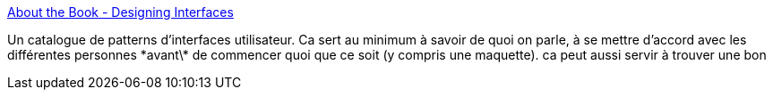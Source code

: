 :jbake-type: post
:jbake-status: published
:jbake-title: About the Book - Designing Interfaces
:jbake-tags: accessibility,architecture,design,ergonomie,visualisation,programming,reference,gui,_mois_nov.,_année_2007
:jbake-date: 2007-11-20
:jbake-depth: ../
:jbake-uri: shaarli/1195563743000.adoc
:jbake-source: https://nicolas-delsaux.hd.free.fr/Shaarli?searchterm=http%3A%2F%2Fdesigninginterfaces.com%2F&searchtags=accessibility+architecture+design+ergonomie+visualisation+programming+reference+gui+_mois_nov.+_ann%C3%A9e_2007
:jbake-style: shaarli

http://designinginterfaces.com/[About the Book - Designing Interfaces]

Un catalogue de patterns d'interfaces utilisateur. Ca sert au minimum à savoir de quoi on parle, à se mettre d'accord avec les différentes personnes \*avant\* de commencer quoi que ce soit (y compris une maquette). ca peut aussi servir à trouver une bon

